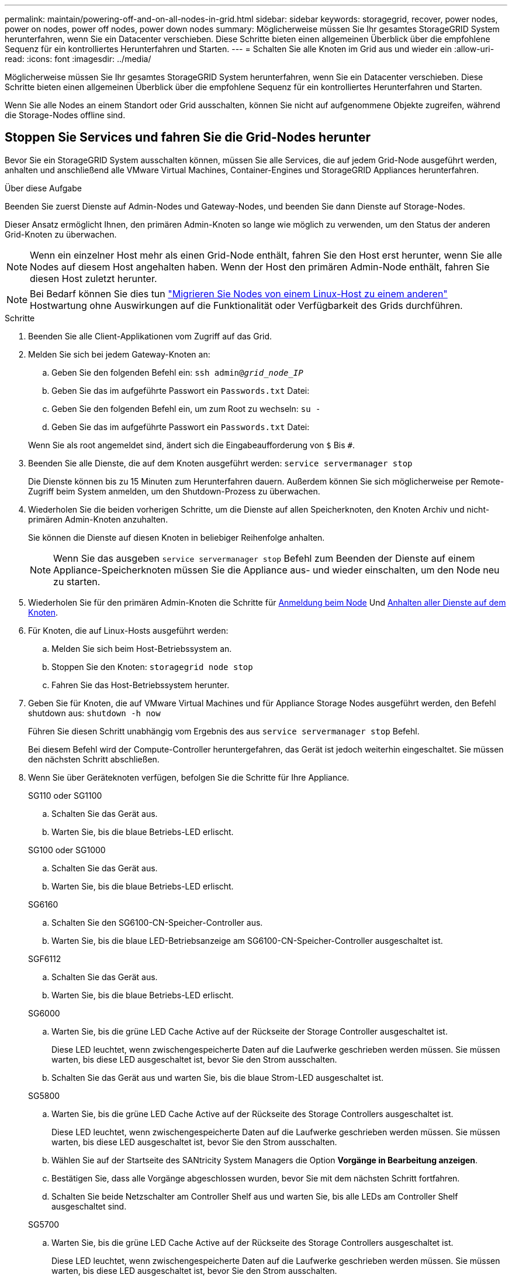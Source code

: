 ---
permalink: maintain/powering-off-and-on-all-nodes-in-grid.html 
sidebar: sidebar 
keywords: storagegrid, recover, power nodes, power on nodes, power off nodes, power down nodes 
summary: Möglicherweise müssen Sie Ihr gesamtes StorageGRID System herunterfahren, wenn Sie ein Datacenter verschieben. Diese Schritte bieten einen allgemeinen Überblick über die empfohlene Sequenz für ein kontrolliertes Herunterfahren und Starten. 
---
= Schalten Sie alle Knoten im Grid aus und wieder ein
:allow-uri-read: 
:icons: font
:imagesdir: ../media/


[role="lead"]
Möglicherweise müssen Sie Ihr gesamtes StorageGRID System herunterfahren, wenn Sie ein Datacenter verschieben. Diese Schritte bieten einen allgemeinen Überblick über die empfohlene Sequenz für ein kontrolliertes Herunterfahren und Starten.

Wenn Sie alle Nodes an einem Standort oder Grid ausschalten, können Sie nicht auf aufgenommene Objekte zugreifen, während die Storage-Nodes offline sind.



== Stoppen Sie Services und fahren Sie die Grid-Nodes herunter

Bevor Sie ein StorageGRID System ausschalten können, müssen Sie alle Services, die auf jedem Grid-Node ausgeführt werden, anhalten und anschließend alle VMware Virtual Machines, Container-Engines und StorageGRID Appliances herunterfahren.

.Über diese Aufgabe
Beenden Sie zuerst Dienste auf Admin-Nodes und Gateway-Nodes, und beenden Sie dann Dienste auf Storage-Nodes.

Dieser Ansatz ermöglicht Ihnen, den primären Admin-Knoten so lange wie möglich zu verwenden, um den Status der anderen Grid-Knoten zu überwachen.


NOTE: Wenn ein einzelner Host mehr als einen Grid-Node enthält, fahren Sie den Host erst herunter, wenn Sie alle Nodes auf diesem Host angehalten haben. Wenn der Host den primären Admin-Node enthält, fahren Sie diesen Host zuletzt herunter.


NOTE: Bei Bedarf können Sie dies tun link:linux-migrating-grid-node-to-new-host.html["Migrieren Sie Nodes von einem Linux-Host zu einem anderen"] Hostwartung ohne Auswirkungen auf die Funktionalität oder Verfügbarkeit des Grids durchführen.

.Schritte
. Beenden Sie alle Client-Applikationen vom Zugriff auf das Grid.
. [[log_in_to_gn]]Melden Sie sich bei jedem Gateway-Knoten an:
+
.. Geben Sie den folgenden Befehl ein: `ssh admin@_grid_node_IP_`
.. Geben Sie das im aufgeführte Passwort ein `Passwords.txt` Datei:
.. Geben Sie den folgenden Befehl ein, um zum Root zu wechseln: `su -`
.. Geben Sie das im aufgeführte Passwort ein `Passwords.txt` Datei:


+
Wenn Sie als root angemeldet sind, ändert sich die Eingabeaufforderung von `$` Bis `#`.

. [[STOP_all_Services]]Beenden Sie alle Dienste, die auf dem Knoten ausgeführt werden: `service servermanager stop`
+
Die Dienste können bis zu 15 Minuten zum Herunterfahren dauern. Außerdem können Sie sich möglicherweise per Remote-Zugriff beim System anmelden, um den Shutdown-Prozess zu überwachen.

. Wiederholen Sie die beiden vorherigen Schritte, um die Dienste auf allen Speicherknoten, den Knoten Archiv und nicht-primären Admin-Knoten anzuhalten.
+
Sie können die Dienste auf diesen Knoten in beliebiger Reihenfolge anhalten.

+

NOTE: Wenn Sie das ausgeben `service servermanager stop` Befehl zum Beenden der Dienste auf einem Appliance-Speicherknoten müssen Sie die Appliance aus- und wieder einschalten, um den Node neu zu starten.

. Wiederholen Sie für den primären Admin-Knoten die Schritte für <<log_in_to_gn,Anmeldung beim Node>> Und <<stop_all_services,Anhalten aller Dienste auf dem Knoten>>.
. Für Knoten, die auf Linux-Hosts ausgeführt werden:
+
.. Melden Sie sich beim Host-Betriebssystem an.
.. Stoppen Sie den Knoten: `storagegrid node stop`
.. Fahren Sie das Host-Betriebssystem herunter.


. Geben Sie für Knoten, die auf VMware Virtual Machines und für Appliance Storage Nodes ausgeführt werden, den Befehl shutdown aus: `shutdown -h now`
+
Führen Sie diesen Schritt unabhängig vom Ergebnis des aus `service servermanager stop` Befehl.

+
Bei diesem Befehl wird der Compute-Controller heruntergefahren, das Gerät ist jedoch weiterhin eingeschaltet. Sie müssen den nächsten Schritt abschließen.

. Wenn Sie über Geräteknoten verfügen, befolgen Sie die Schritte für Ihre Appliance.
+
[role="tabbed-block"]
====
.SG110 oder SG1100
--
.. Schalten Sie das Gerät aus.
.. Warten Sie, bis die blaue Betriebs-LED erlischt.


--
.SG100 oder SG1000
--
.. Schalten Sie das Gerät aus.
.. Warten Sie, bis die blaue Betriebs-LED erlischt.


--
.SG6160
--
.. Schalten Sie den SG6100-CN-Speicher-Controller aus.
.. Warten Sie, bis die blaue LED-Betriebsanzeige am SG6100-CN-Speicher-Controller ausgeschaltet ist.


--
.SGF6112
--
.. Schalten Sie das Gerät aus.
.. Warten Sie, bis die blaue Betriebs-LED erlischt.


--
.SG6000
--
.. Warten Sie, bis die grüne LED Cache Active auf der Rückseite der Storage Controller ausgeschaltet ist.
+
Diese LED leuchtet, wenn zwischengespeicherte Daten auf die Laufwerke geschrieben werden müssen. Sie müssen warten, bis diese LED ausgeschaltet ist, bevor Sie den Strom ausschalten.

.. Schalten Sie das Gerät aus und warten Sie, bis die blaue Strom-LED ausgeschaltet ist.


--
.SG5800
--
.. Warten Sie, bis die grüne LED Cache Active auf der Rückseite des Storage Controllers ausgeschaltet ist.
+
Diese LED leuchtet, wenn zwischengespeicherte Daten auf die Laufwerke geschrieben werden müssen. Sie müssen warten, bis diese LED ausgeschaltet ist, bevor Sie den Strom ausschalten.

.. Wählen Sie auf der Startseite des SANtricity System Managers die Option *Vorgänge in Bearbeitung anzeigen*.
.. Bestätigen Sie, dass alle Vorgänge abgeschlossen wurden, bevor Sie mit dem nächsten Schritt fortfahren.
.. Schalten Sie beide Netzschalter am Controller Shelf aus und warten Sie, bis alle LEDs am Controller Shelf ausgeschaltet sind.


--
.SG5700
--
.. Warten Sie, bis die grüne LED Cache Active auf der Rückseite des Storage Controllers ausgeschaltet ist.
+
Diese LED leuchtet, wenn zwischengespeicherte Daten auf die Laufwerke geschrieben werden müssen. Sie müssen warten, bis diese LED ausgeschaltet ist, bevor Sie den Strom ausschalten.

.. Schalten Sie das Gerät aus und warten Sie, bis alle LED- und siebensegmentreichen Anzeigeaktivitäten angehalten sind.


--
====
. Melden Sie sich bei Bedarf von der Eingabeaufforderung ab: `exit`
+
Das StorageGRID-Grid wurde jetzt heruntergefahren.





== Grid-Nodes starten


CAUTION: Wenn das gesamte Grid seit mehr als 15 Tagen heruntergefahren wurde, müssen Sie sich an den technischen Support wenden, bevor Sie die Grid-Nodes starten. Versuchen Sie nicht, die Wiederherstellungsverfahren zu verwenden, mit denen Cassandra-Daten wiederhergestellt werden. Dies kann zu Datenverlust führen.

Schalten Sie die Netzknoten nach Möglichkeit in dieser Reihenfolge ein:

* Zuerst die Administratorknoten mit Strom versorgen.
* Strom auf Gateway-Knoten zuletzt anwenden.



NOTE: Wenn ein Host mehrere Grid-Nodes enthält, werden die Nodes automatisch wieder online geschaltet, wenn Sie den Host einschalten.

.Schritte
. Schalten Sie die Hosts für den primären Admin-Node und alle nicht-primären Admin-Nodes ein.
+

NOTE: Sie können sich erst bei den Admin-Knoten anmelden, wenn die Speicherknoten neu gestartet wurden.

. Schalten Sie die Hosts für alle Archiv-Nodes und Speicherknoten ein.
+
Sie können diese Knoten in beliebiger Reihenfolge einschalten.

. Schalten Sie die Hosts für alle Gateway-Nodes ein.
. Melden Sie sich beim Grid Manager an.
. Wählen Sie *NODES* aus, und überwachen Sie den Status der Grid-Knoten. Vergewissern Sie sich, dass neben den Node-Namen keine Warnsymbole vorhanden sind.


.Verwandte Informationen
* https://docs.netapp.com/us-en/storagegrid-appliances/sg6100/index.html["SGF6112 und SG6160 Storage Appliances"^]
* https://docs.netapp.com/us-en/storagegrid-appliances/sg110-1100/index.html["Service Appliances für SG110 und SG1100"^]
* https://docs.netapp.com/us-en/storagegrid-appliances/sg100-1000/index.html["SG100- und SG1000-Services-Appliances"^]
* https://docs.netapp.com/us-en/storagegrid-appliances/sg6000/index.html["SG6000 Storage-Appliances"^]
* https://docs.netapp.com/us-en/storagegrid-appliances/sg5800/index.html["Storage Appliances der SG5800"^]
* https://docs.netapp.com/us-en/storagegrid-appliances/sg5700/index.html["Storage Appliances der SG5700"^]

